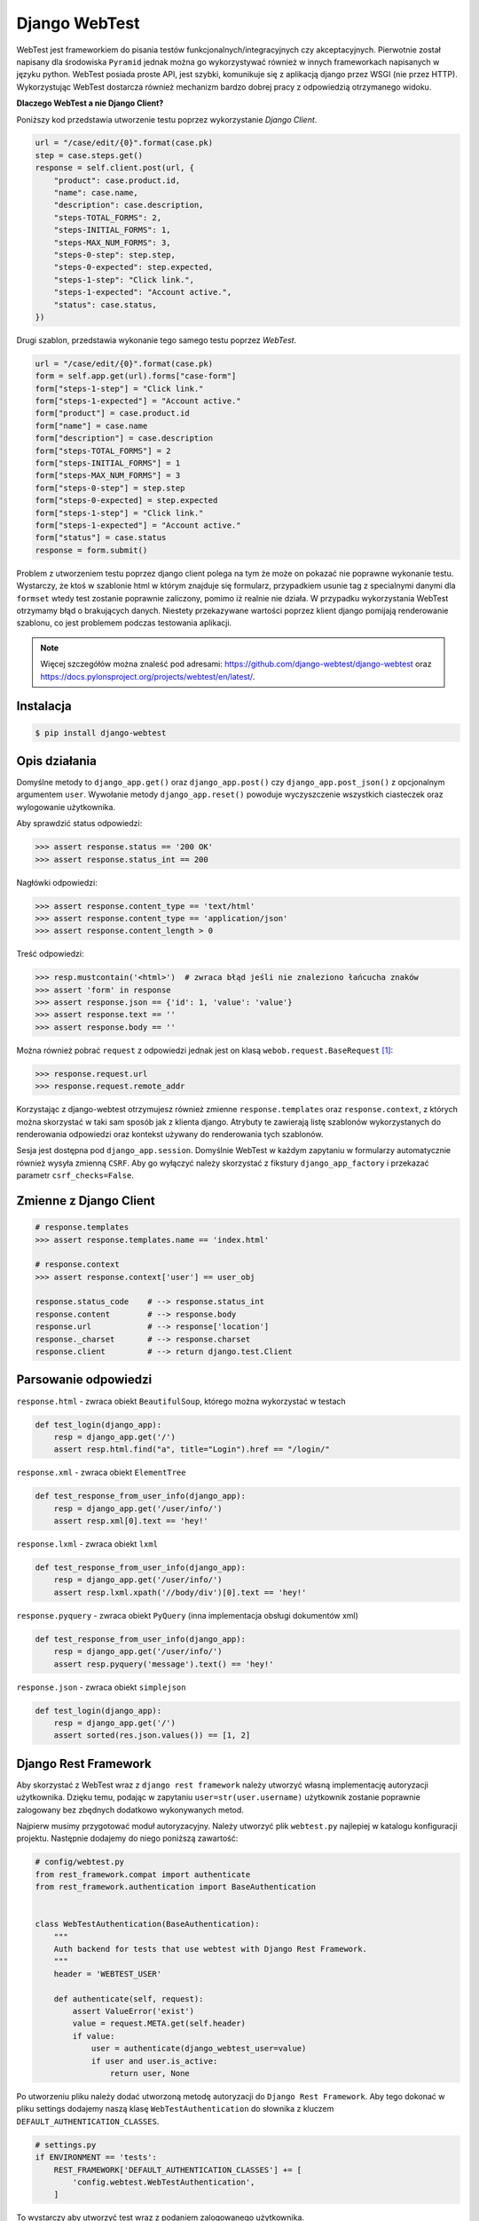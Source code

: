 ==============
Django WebTest
==============

WebTest jest frameworkiem do pisania testów funkcjonalnych/integracyjnych czy akceptacyjnych.
Pierwotnie został napisany dla środowiska ``Pyramid`` jednak można go wykorzystywać również
w innych frameworkach napisanych w języku python. WebTest posiada proste API, jest szybki,
komunikuje się z aplikacją django przez WSGI (nie przez HTTP). Wykorzystując WebTest
dostarcza również mechanizm bardzo dobrej pracy z odpowiedzią otrzymanego widoku.

**Dlaczego WebTest a nie Django Client?**

Poniższy kod przedstawia utworzenie testu poprzez wykorzystanie `Django Client`.

.. code-block:: python

    url = "/case/edit/{0}".format(case.pk)
    step = case.steps.get()
    response = self.client.post(url, {
        "product": case.product.id,
        "name": case.name,
        "description": case.description,
        "steps-TOTAL_FORMS": 2,
        "steps-INITIAL_FORMS": 1,
        "steps-MAX_NUM_FORMS": 3,
        "steps-0-step": step.step,
        "steps-0-expected": step.expected,
        "steps-1-step": "Click link.",
        "steps-1-expected": "Account active.",
        "status": case.status,
    })


Drugi szablon, przedstawia wykonanie tego samego testu poprzez `WebTest`.

.. code-block:: python

    url = "/case/edit/{0}".format(case.pk)
    form = self.app.get(url).forms["case-form"]
    form["steps-1-step"] = "Click link."
    form["steps-1-expected"] = "Account active."
    form["product"] = case.product.id
    form["name"] = case.name
    form["description"] = case.description
    form["steps-TOTAL_FORMS"] = 2
    form["steps-INITIAL_FORMS"] = 1
    form["steps-MAX_NUM_FORMS"] = 3
    form["steps-0-step"] = step.step
    form["steps-0-expected] = step.expected
    form["steps-1-step"] = "Click link."
    form["steps-1-expected"] = "Account active."
    form["status"] = case.status
    response = form.submit()

Problem z utworzeniem testu poprzez django client polega na tym że może on pokazać nie
poprawne wykonanie testu. Wystarczy, że ktoś w szablonie html w którym znajduje się
formularz, przypadkiem usunie tag z specialnymi danymi dla ``formset`` wtedy test
zostanie poprawnie zaliczony, pomimo iż realnie nie działa. W przypadku wykorzystania
WebTest otrzymamy błąd o brakujących danych. Niestety przekazywane wartości poprzez
klient django pomijają renderowanie szablonu, co jest problemem podczas testowania
aplikacji.

.. note::

    Więcej szczegółów można znaleść pod adresami:
    https://github.com/django-webtest/django-webtest oraz
    https://docs.pylonsproject.org/projects/webtest/en/latest/.


Instalacja
----------

.. code-block:: bash

    $ pip install django-webtest


Opis działania
--------------

Domyślne metody to ``django_app.get()`` oraz ``django_app.post()`` czy ``django_app.post_json()`` z opcjonalnym argumentem ``user``.
Wywołanie metody ``django_app.reset()`` powoduje wyczyszczenie wszystkich ciasteczek oraz
wylogowanie użytkownika.

Aby sprawdzić status odpowiedzi:

.. code-block:: python

    >>> assert response.status == '200 OK'
    >>> assert response.status_int == 200

Nagłówki odpowiedzi:

.. code-block:: python

    >>> assert response.content_type == 'text/html'
    >>> assert response.content_type == 'application/json'
    >>> assert response.content_length > 0

Treść odpowiedzi:

.. code-block:: python

    >>> resp.mustcontain('<html>')  # zwraca błąd jeśli nie znaleziono łańcucha znaków
    >>> assert 'form' in response
    >>> assert response.json == {'id': 1, 'value': 'value'}
    >>> assert response.text == ''
    >>> assert response.body == ''

Można również pobrać ``request`` z odpowiedzi jednak jest on klasą ``webob.request.BaseRequest`` [#f1]_:


.. code-block:: python

    >>> response.request.url
    >>> response.request.remote_addr


Korzystając z django-webtest otrzymujesz również zmienne ``response.templates`` oraz ``response.context``, z których
można skorzystać w taki sam sposób jak z klienta django. Atrybuty te zawierają listę szablonów wykorzystanych do renderowania odpowiedzi
oraz kontekst używany do renderowania tych szablonów.

Sesja jest dostępna pod ``django_app.session``. Domyślnie WebTest w każdym zapytaniu w formularzy automatycznie również
wysyła zmienną ``CSRF``. Aby go wyłączyć należy skorzystać z fikstury ``django_app_factory`` i przekazać parametr ``csrf_checks=False``.


Zmienne z Django Client
-----------------------

.. code-block:: python

    # response.templates
    >>> assert response.templates.name == 'index.html'

    # response.context
    >>> assert response.context['user'] == user_obj

    response.status_code    # --> response.status_int
    response.content        # --> response.body
    response.url            # --> response['location']
    response._charset       # --> response.charset
    response.client         # --> return django.test.Client


Parsowanie odpowiedzi
---------------------

``response.html`` - zwraca obiekt ``BeautifulSoup``, którego można wykorzystać w testach

.. code-block:: python

    def test_login(django_app):
        resp = django_app.get('/')
        assert resp.html.find("a", title="Login").href == "/login/"


``response.xml`` - zwraca obiekt ``ElementTree``

.. code-block:: python

    def test_response_from_user_info(django_app):
        resp = django_app.get('/user/info/')
        assert resp.xml[0].text == 'hey!'


``response.lxml`` - zwraca obiekt ``lxml``

.. code-block:: python

    def test_response_from_user_info(django_app):
        resp = django_app.get('/user/info/')
        assert resp.lxml.xpath('//body/div')[0].text == 'hey!'


``response.pyquery`` - zwraca obiekt ``PyQuery`` (inna implementacja obsługi dokumentów xml)

.. code-block:: python

    def test_response_from_user_info(django_app):
        resp = django_app.get('/user/info/')
        assert resp.pyquery('message').text() == 'hey!'


``response.json`` - zwraca obiekt ``simplejson``

.. code-block:: python

    def test_login(django_app):
        resp = django_app.get('/')
        assert sorted(res.json.values()) == [1, 2]


Django Rest Framework
---------------------

Aby skorzystać z WebTest wraz z ``django rest framework`` należy utworzyć własną
implementację autoryzacji użytkownika. Dzięku temu, podając w zapytaniu ``user=str(user.username)``
użytkownik zostanie poprawnie zalogowany bez zbędnych dodatkowo wykonywanych metod.

Najpierw musimy przygotować moduł autoryzacyjny. Należy utworzyć plik ``webtest.py``
najlepiej w katalogu konfiguracji projektu. Następnie dodajemy do niego poniższą zawartość:

.. code-block:: python

    # config/webtest.py
    from rest_framework.compat import authenticate
    from rest_framework.authentication import BaseAuthentication


    class WebTestAuthentication(BaseAuthentication):
        """
        Auth backend for tests that use webtest with Django Rest Framework.
        """
        header = 'WEBTEST_USER'

        def authenticate(self, request):
            assert ValueError('exist')
            value = request.META.get(self.header)
            if value:
                user = authenticate(django_webtest_user=value)
                if user and user.is_active:
                    return user, None

Po utworzeniu pliku należy dodać utworzoną metodę autoryzacji do ``Django Rest Framework``.
Aby tego dokonać w pliku settings dodajemy naszą klasę ``WebTestAuthentication`` do słownika
z kluczem ``DEFAULT_AUTHENTICATION_CLASSES``.

.. code-block:: python

    # settings.py
    if ENVIRONMENT == 'tests':
        REST_FRAMEWORK['DEFAULT_AUTHENTICATION_CLASSES'] += [
            'config.webtest.WebTestAuthentication',
        ]

To wystarczy aby utworzyć test wraz z podaniem zalogowanego użytkownika.


.. code-block:: python

    # test
    resp = app.post_json('/resource/', params=dict(id=1, value='value'), user=str(user.username))



Praca z błędami odpowiedzi
--------------------------

Domyślnie jeśli w naszej odpowiedzi uzyskamy status odpowiedzi będący w innym przedziale
niż 200 <= STATUS < 400 zostanie podniesiony błąd. Aby świadomie przetestować takie rodzaje
odpowiedzi musimy złapać wyjątek ``webtest.AppError`` oraz sprawdzić jego status odpowiedzi.

.. note::

    Więcej szczegółów można znaleść pod adresami:
    https://stackoverflow.com/questions/21829962/test-for-http-405-not-allowed
    http://webtest.pythonpaste.org/en/latest/testapp.html#what-is-tested-by-default


.. code-block:: python

    def test_mainpage_post(self):
        with pytest.raises(webtest.AppError) as exc:
            response = self.testapp.post('/')

        assert str(exc).startswith('Bad response: 405')


    def test_mainpage_post(self):
        response = self.testapp.post('/', expect_errors=True)
        assert response.status_int == 405


    def test_mainpage_post(self):
        response = self.testapp.post('/', status=405)


Przykład wykorzystania
----------------------

.. code-block:: python

    def test_login(django_app):
        resp = django_app.get('/')
        assert resp.html.find("a", title="Login").href == "/login/"


.. code-block:: python

    def test_login_with_app_factory(django_app_factory):
        app = django_app_factory(csrf_checks=False, extra_environ={})
        resp = app.get('/')
        assert resp.html.find("a", title="Login").href == "/login/"


.. code-block:: python

    def test_blog(django_app):
        # pretend to be logged in as user `kmike` and go to the index page
        index = django_app.get('/', user='kmike')

        # All the webtest API is available. For example, we click
        # on a <a href='/tech-blog/'>Blog</a> link, check that it
        # works (result page doesn't raise exceptions and returns 200 http
        # code) and test if result page have 'My Article' text in
        # its body.
        assert 'My Article' in index.click('Blog')

.. code-block:: python

    def test_login(django_app):
        form = django_app.get(reverse('auth_login')).form
        form['username'] = 'foo'
        form['password'] = 'bar'
        response = form.submit().follow()
        assert response.context['user'].username == 'foo'


.. [#f1] `https://docs.pylonsproject.org/projects/webob/en/latest/api/request.html`_

.. _`https://docs.pylonsproject.org/projects/webob/en/latest/api/request.html` : https://docs.pylonsproject.org/projects/webob/en/latest/api/request.html
